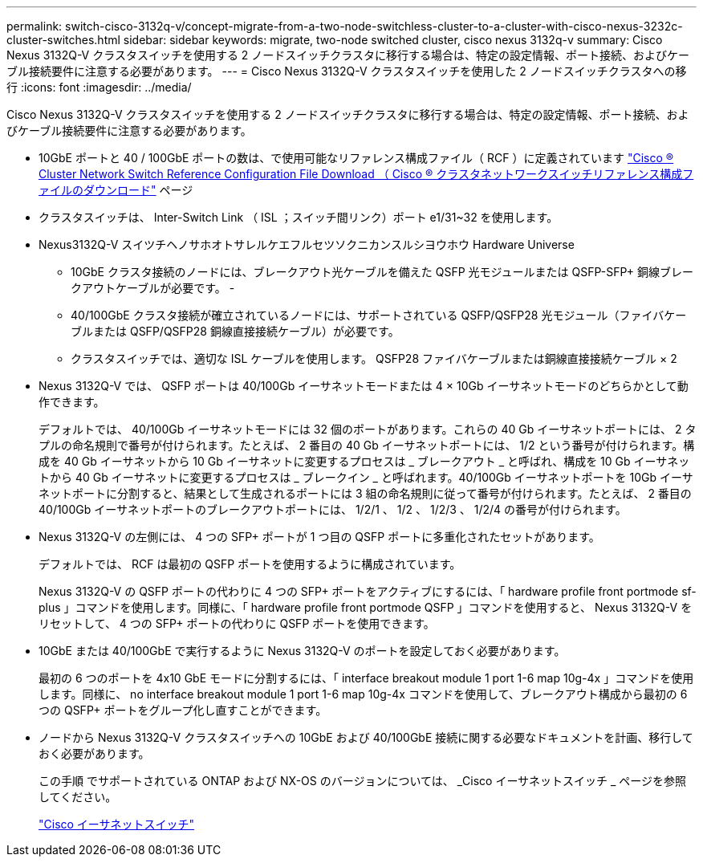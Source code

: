 ---
permalink: switch-cisco-3132q-v/concept-migrate-from-a-two-node-switchless-cluster-to-a-cluster-with-cisco-nexus-3232c-cluster-switches.html 
sidebar: sidebar 
keywords: migrate, two-node switched cluster, cisco nexus 3132q-v 
summary: Cisco Nexus 3132Q-V クラスタスイッチを使用する 2 ノードスイッチクラスタに移行する場合は、特定の設定情報、ポート接続、およびケーブル接続要件に注意する必要があります。 
---
= Cisco Nexus 3132Q-V クラスタスイッチを使用した 2 ノードスイッチクラスタへの移行
:icons: font
:imagesdir: ../media/


[role="lead"]
Cisco Nexus 3132Q-V クラスタスイッチを使用する 2 ノードスイッチクラスタに移行する場合は、特定の設定情報、ポート接続、およびケーブル接続要件に注意する必要があります。

* 10GbE ポートと 40 / 100GbE ポートの数は、で使用可能なリファレンス構成ファイル（ RCF ）に定義されています https://mysupport.netapp.com/NOW/download/software/sanswitch/fcp/Cisco/netapp_cnmn/download.shtml["Cisco ® Cluster Network Switch Reference Configuration File Download （ Cisco ® クラスタネットワークスイッチリファレンス構成ファイルのダウンロード"^] ページ
* クラスタスイッチは、 Inter-Switch Link （ ISL ；スイッチ間リンク）ポート e1/31~32 を使用します。
* Nexus3132Q-V スイツチヘノサホオトサレルケエフルセツソクニカンスルシヨウホウ Hardware Universe
+
** 10GbE クラスタ接続のノードには、ブレークアウト光ケーブルを備えた QSFP 光モジュールまたは QSFP-SFP+ 銅線ブレークアウトケーブルが必要です。 -
** 40/100GbE クラスタ接続が確立されているノードには、サポートされている QSFP/QSFP28 光モジュール（ファイバケーブルまたは QSFP/QSFP28 銅線直接接続ケーブル）が必要です。
** クラスタスイッチでは、適切な ISL ケーブルを使用します。 QSFP28 ファイバケーブルまたは銅線直接接続ケーブル × 2


* Nexus 3132Q-V では、 QSFP ポートは 40/100Gb イーサネットモードまたは 4 × 10Gb イーサネットモードのどちらかとして動作できます。
+
デフォルトでは、 40/100Gb イーサネットモードには 32 個のポートがあります。これらの 40 Gb イーサネットポートには、 2 タプルの命名規則で番号が付けられます。たとえば、 2 番目の 40 Gb イーサネットポートには、 1/2 という番号が付けられます。構成を 40 Gb イーサネットから 10 Gb イーサネットに変更するプロセスは _ ブレークアウト _ と呼ばれ、構成を 10 Gb イーサネットから 40 Gb イーサネットに変更するプロセスは _ ブレークイン _ と呼ばれます。40/100Gb イーサネットポートを 10Gb イーサネットポートに分割すると、結果として生成されるポートには 3 組の命名規則に従って番号が付けられます。たとえば、 2 番目の 40/100Gb イーサネットポートのブレークアウトポートには、 1/2/1 、 1/2 、 1/2/3 、 1/2/4 の番号が付けられます。

* Nexus 3132Q-V の左側には、 4 つの SFP+ ポートが 1 つ目の QSFP ポートに多重化されたセットがあります。
+
デフォルトでは、 RCF は最初の QSFP ポートを使用するように構成されています。

+
Nexus 3132Q-V の QSFP ポートの代わりに 4 つの SFP+ ポートをアクティブにするには、「 hardware profile front portmode sf-plus 」コマンドを使用します。同様に、「 hardware profile front portmode QSFP 」コマンドを使用すると、 Nexus 3132Q-V をリセットして、 4 つの SFP+ ポートの代わりに QSFP ポートを使用できます。

* 10GbE または 40/100GbE で実行するように Nexus 3132Q-V のポートを設定しておく必要があります。
+
最初の 6 つのポートを 4x10 GbE モードに分割するには、「 interface breakout module 1 port 1-6 map 10g-4x 」コマンドを使用します。同様に、 no interface breakout module 1 port 1-6 map 10g-4x コマンドを使用して、ブレークアウト構成から最初の 6 つの QSFP+ ポートをグループ化し直すことができます。

* ノードから Nexus 3132Q-V クラスタスイッチへの 10GbE および 40/100GbE 接続に関する必要なドキュメントを計画、移行しておく必要があります。
+
この手順 でサポートされている ONTAP および NX-OS のバージョンについては、 _Cisco イーサネットスイッチ _ ページを参照してください。

+
http://mysupport.netapp.com/NOW/download/software/cm_switches/["Cisco イーサネットスイッチ"^]



